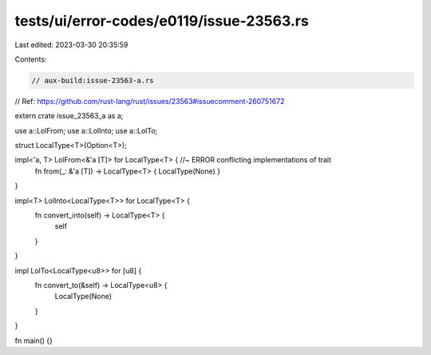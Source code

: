 tests/ui/error-codes/e0119/issue-23563.rs
=========================================

Last edited: 2023-03-30 20:35:59

Contents:

.. code-block:: rs

    // aux-build:issue-23563-a.rs

// Ref: https://github.com/rust-lang/rust/issues/23563#issuecomment-260751672

extern crate issue_23563_a as a;

use a::LolFrom;
use a::LolInto;
use a::LolTo;

struct LocalType<T>(Option<T>);

impl<'a, T> LolFrom<&'a [T]> for LocalType<T> { //~ ERROR conflicting implementations of trait
    fn from(_: &'a [T]) -> LocalType<T> { LocalType(None) }
}

impl<T> LolInto<LocalType<T>> for LocalType<T> {
    fn convert_into(self) -> LocalType<T> {
        self
    }
}

impl LolTo<LocalType<u8>> for [u8] {
    fn convert_to(&self) -> LocalType<u8> {
        LocalType(None)
    }
}

fn main() {}



